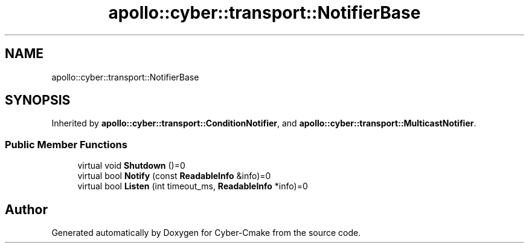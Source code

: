 .TH "apollo::cyber::transport::NotifierBase" 3 "Thu Aug 31 2023" "Cyber-Cmake" \" -*- nroff -*-
.ad l
.nh
.SH NAME
apollo::cyber::transport::NotifierBase
.SH SYNOPSIS
.br
.PP
.PP
Inherited by \fBapollo::cyber::transport::ConditionNotifier\fP, and \fBapollo::cyber::transport::MulticastNotifier\fP\&.
.SS "Public Member Functions"

.in +1c
.ti -1c
.RI "virtual void \fBShutdown\fP ()=0"
.br
.ti -1c
.RI "virtual bool \fBNotify\fP (const \fBReadableInfo\fP &info)=0"
.br
.ti -1c
.RI "virtual bool \fBListen\fP (int timeout_ms, \fBReadableInfo\fP *info)=0"
.br
.in -1c

.SH "Author"
.PP 
Generated automatically by Doxygen for Cyber-Cmake from the source code\&.
